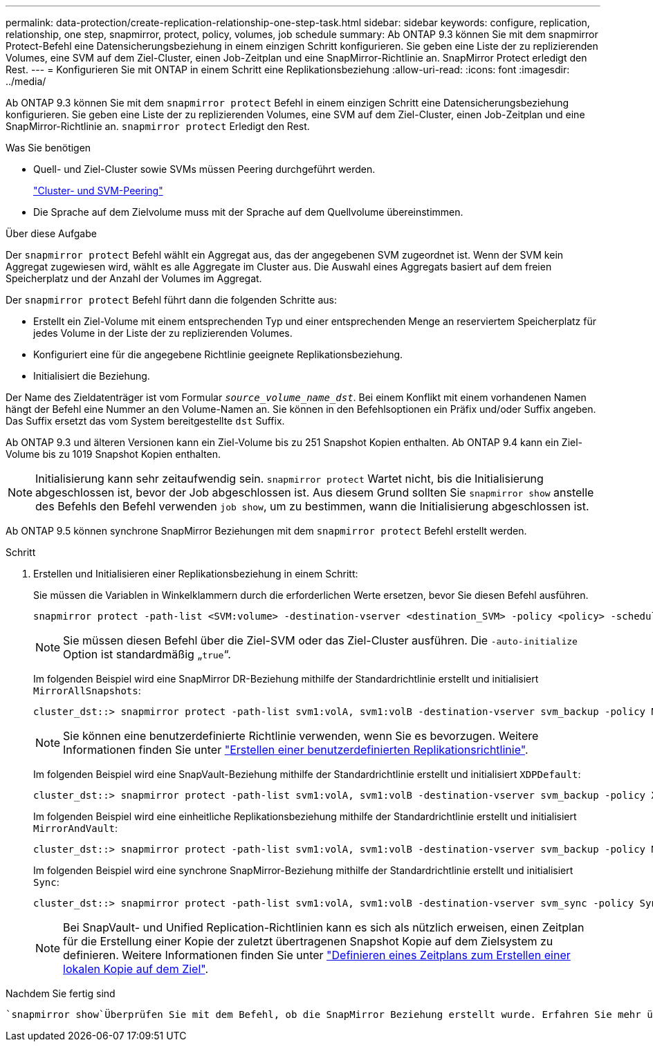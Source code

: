---
permalink: data-protection/create-replication-relationship-one-step-task.html 
sidebar: sidebar 
keywords: configure, replication, relationship, one step, snapmirror, protect, policy, volumes, job schedule 
summary: Ab ONTAP 9.3 können Sie mit dem snapmirror Protect-Befehl eine Datensicherungsbeziehung in einem einzigen Schritt konfigurieren. Sie geben eine Liste der zu replizierenden Volumes, eine SVM auf dem Ziel-Cluster, einen Job-Zeitplan und eine SnapMirror-Richtlinie an. SnapMirror Protect erledigt den Rest. 
---
= Konfigurieren Sie mit ONTAP in einem Schritt eine Replikationsbeziehung
:allow-uri-read: 
:icons: font
:imagesdir: ../media/


[role="lead"]
Ab ONTAP 9.3 können Sie mit dem `snapmirror protect` Befehl in einem einzigen Schritt eine Datensicherungsbeziehung konfigurieren. Sie geben eine Liste der zu replizierenden Volumes, eine SVM auf dem Ziel-Cluster, einen Job-Zeitplan und eine SnapMirror-Richtlinie an. `snapmirror protect` Erledigt den Rest.

.Was Sie benötigen
* Quell- und Ziel-Cluster sowie SVMs müssen Peering durchgeführt werden.
+
https://docs.netapp.com/us-en/ontap-system-manager-classic/peering/index.html["Cluster- und SVM-Peering"^]

* Die Sprache auf dem Zielvolume muss mit der Sprache auf dem Quellvolume übereinstimmen.


.Über diese Aufgabe
Der `snapmirror protect` Befehl wählt ein Aggregat aus, das der angegebenen SVM zugeordnet ist. Wenn der SVM kein Aggregat zugewiesen wird, wählt es alle Aggregate im Cluster aus. Die Auswahl eines Aggregats basiert auf dem freien Speicherplatz und der Anzahl der Volumes im Aggregat.

Der `snapmirror protect` Befehl führt dann die folgenden Schritte aus:

* Erstellt ein Ziel-Volume mit einem entsprechenden Typ und einer entsprechenden Menge an reserviertem Speicherplatz für jedes Volume in der Liste der zu replizierenden Volumes.
* Konfiguriert eine für die angegebene Richtlinie geeignete Replikationsbeziehung.
* Initialisiert die Beziehung.


Der Name des Zieldatenträger ist vom Formular `_source_volume_name_dst_`. Bei einem Konflikt mit einem vorhandenen Namen hängt der Befehl eine Nummer an den Volume-Namen an. Sie können in den Befehlsoptionen ein Präfix und/oder Suffix angeben. Das Suffix ersetzt das vom System bereitgestellte `dst` Suffix.

Ab ONTAP 9.3 und älteren Versionen kann ein Ziel-Volume bis zu 251 Snapshot Kopien enthalten. Ab ONTAP 9.4 kann ein Ziel-Volume bis zu 1019 Snapshot Kopien enthalten.

[NOTE]
====
Initialisierung kann sehr zeitaufwendig sein. `snapmirror protect` Wartet nicht, bis die Initialisierung abgeschlossen ist, bevor der Job abgeschlossen ist. Aus diesem Grund sollten Sie `snapmirror show` anstelle des Befehls den Befehl verwenden `job show`, um zu bestimmen, wann die Initialisierung abgeschlossen ist.

====
Ab ONTAP 9.5 können synchrone SnapMirror Beziehungen mit dem `snapmirror protect` Befehl erstellt werden.

.Schritt
. Erstellen und Initialisieren einer Replikationsbeziehung in einem Schritt:
+
Sie müssen die Variablen in Winkelklammern durch die erforderlichen Werte ersetzen, bevor Sie diesen Befehl ausführen.

+
[source, cli]
----
snapmirror protect -path-list <SVM:volume> -destination-vserver <destination_SVM> -policy <policy> -schedule <schedule> -auto-initialize <true|false> -destination-volume-prefix <prefix> -destination-volume-suffix <suffix>
----
+
[NOTE]
====
Sie müssen diesen Befehl über die Ziel-SVM oder das Ziel-Cluster ausführen. Die `-auto-initialize` Option ist standardmäßig „`true`“.

====
+
Im folgenden Beispiel wird eine SnapMirror DR-Beziehung mithilfe der Standardrichtlinie erstellt und initialisiert `MirrorAllSnapshots`:

+
[listing]
----
cluster_dst::> snapmirror protect -path-list svm1:volA, svm1:volB -destination-vserver svm_backup -policy MirrorAllSnapshots -schedule replication_daily
----
+
[NOTE]
====
Sie können eine benutzerdefinierte Richtlinie verwenden, wenn Sie es bevorzugen. Weitere Informationen finden Sie unter link:create-custom-replication-policy-concept.html["Erstellen einer benutzerdefinierten Replikationsrichtlinie"].

====
+
Im folgenden Beispiel wird eine SnapVault-Beziehung mithilfe der Standardrichtlinie erstellt und initialisiert `XDPDefault`:

+
[listing]
----
cluster_dst::> snapmirror protect -path-list svm1:volA, svm1:volB -destination-vserver svm_backup -policy XDPDefault -schedule replication_daily
----
+
Im folgenden Beispiel wird eine einheitliche Replikationsbeziehung mithilfe der Standardrichtlinie erstellt und initialisiert `MirrorAndVault`:

+
[listing]
----
cluster_dst::> snapmirror protect -path-list svm1:volA, svm1:volB -destination-vserver svm_backup -policy MirrorAndVault
----
+
Im folgenden Beispiel wird eine synchrone SnapMirror-Beziehung mithilfe der Standardrichtlinie erstellt und initialisiert `Sync`:

+
[listing]
----
cluster_dst::> snapmirror protect -path-list svm1:volA, svm1:volB -destination-vserver svm_sync -policy Sync
----
+
[NOTE]
====
Bei SnapVault- und Unified Replication-Richtlinien kann es sich als nützlich erweisen, einen Zeitplan für die Erstellung einer Kopie der zuletzt übertragenen Snapshot Kopie auf dem Zielsystem zu definieren. Weitere Informationen finden Sie unter link:define-schedule-create-local-copy-destination-task.html["Definieren eines Zeitplans zum Erstellen einer lokalen Kopie auf dem Ziel"].

====


.Nachdem Sie fertig sind
 `snapmirror show`Überprüfen Sie mit dem Befehl, ob die SnapMirror Beziehung erstellt wurde. Erfahren Sie mehr über `snapmirror show` in der link:https://docs.netapp.com/us-en/ontap-cli/snapmirror-show.html["ONTAP-Befehlsreferenz"^].
